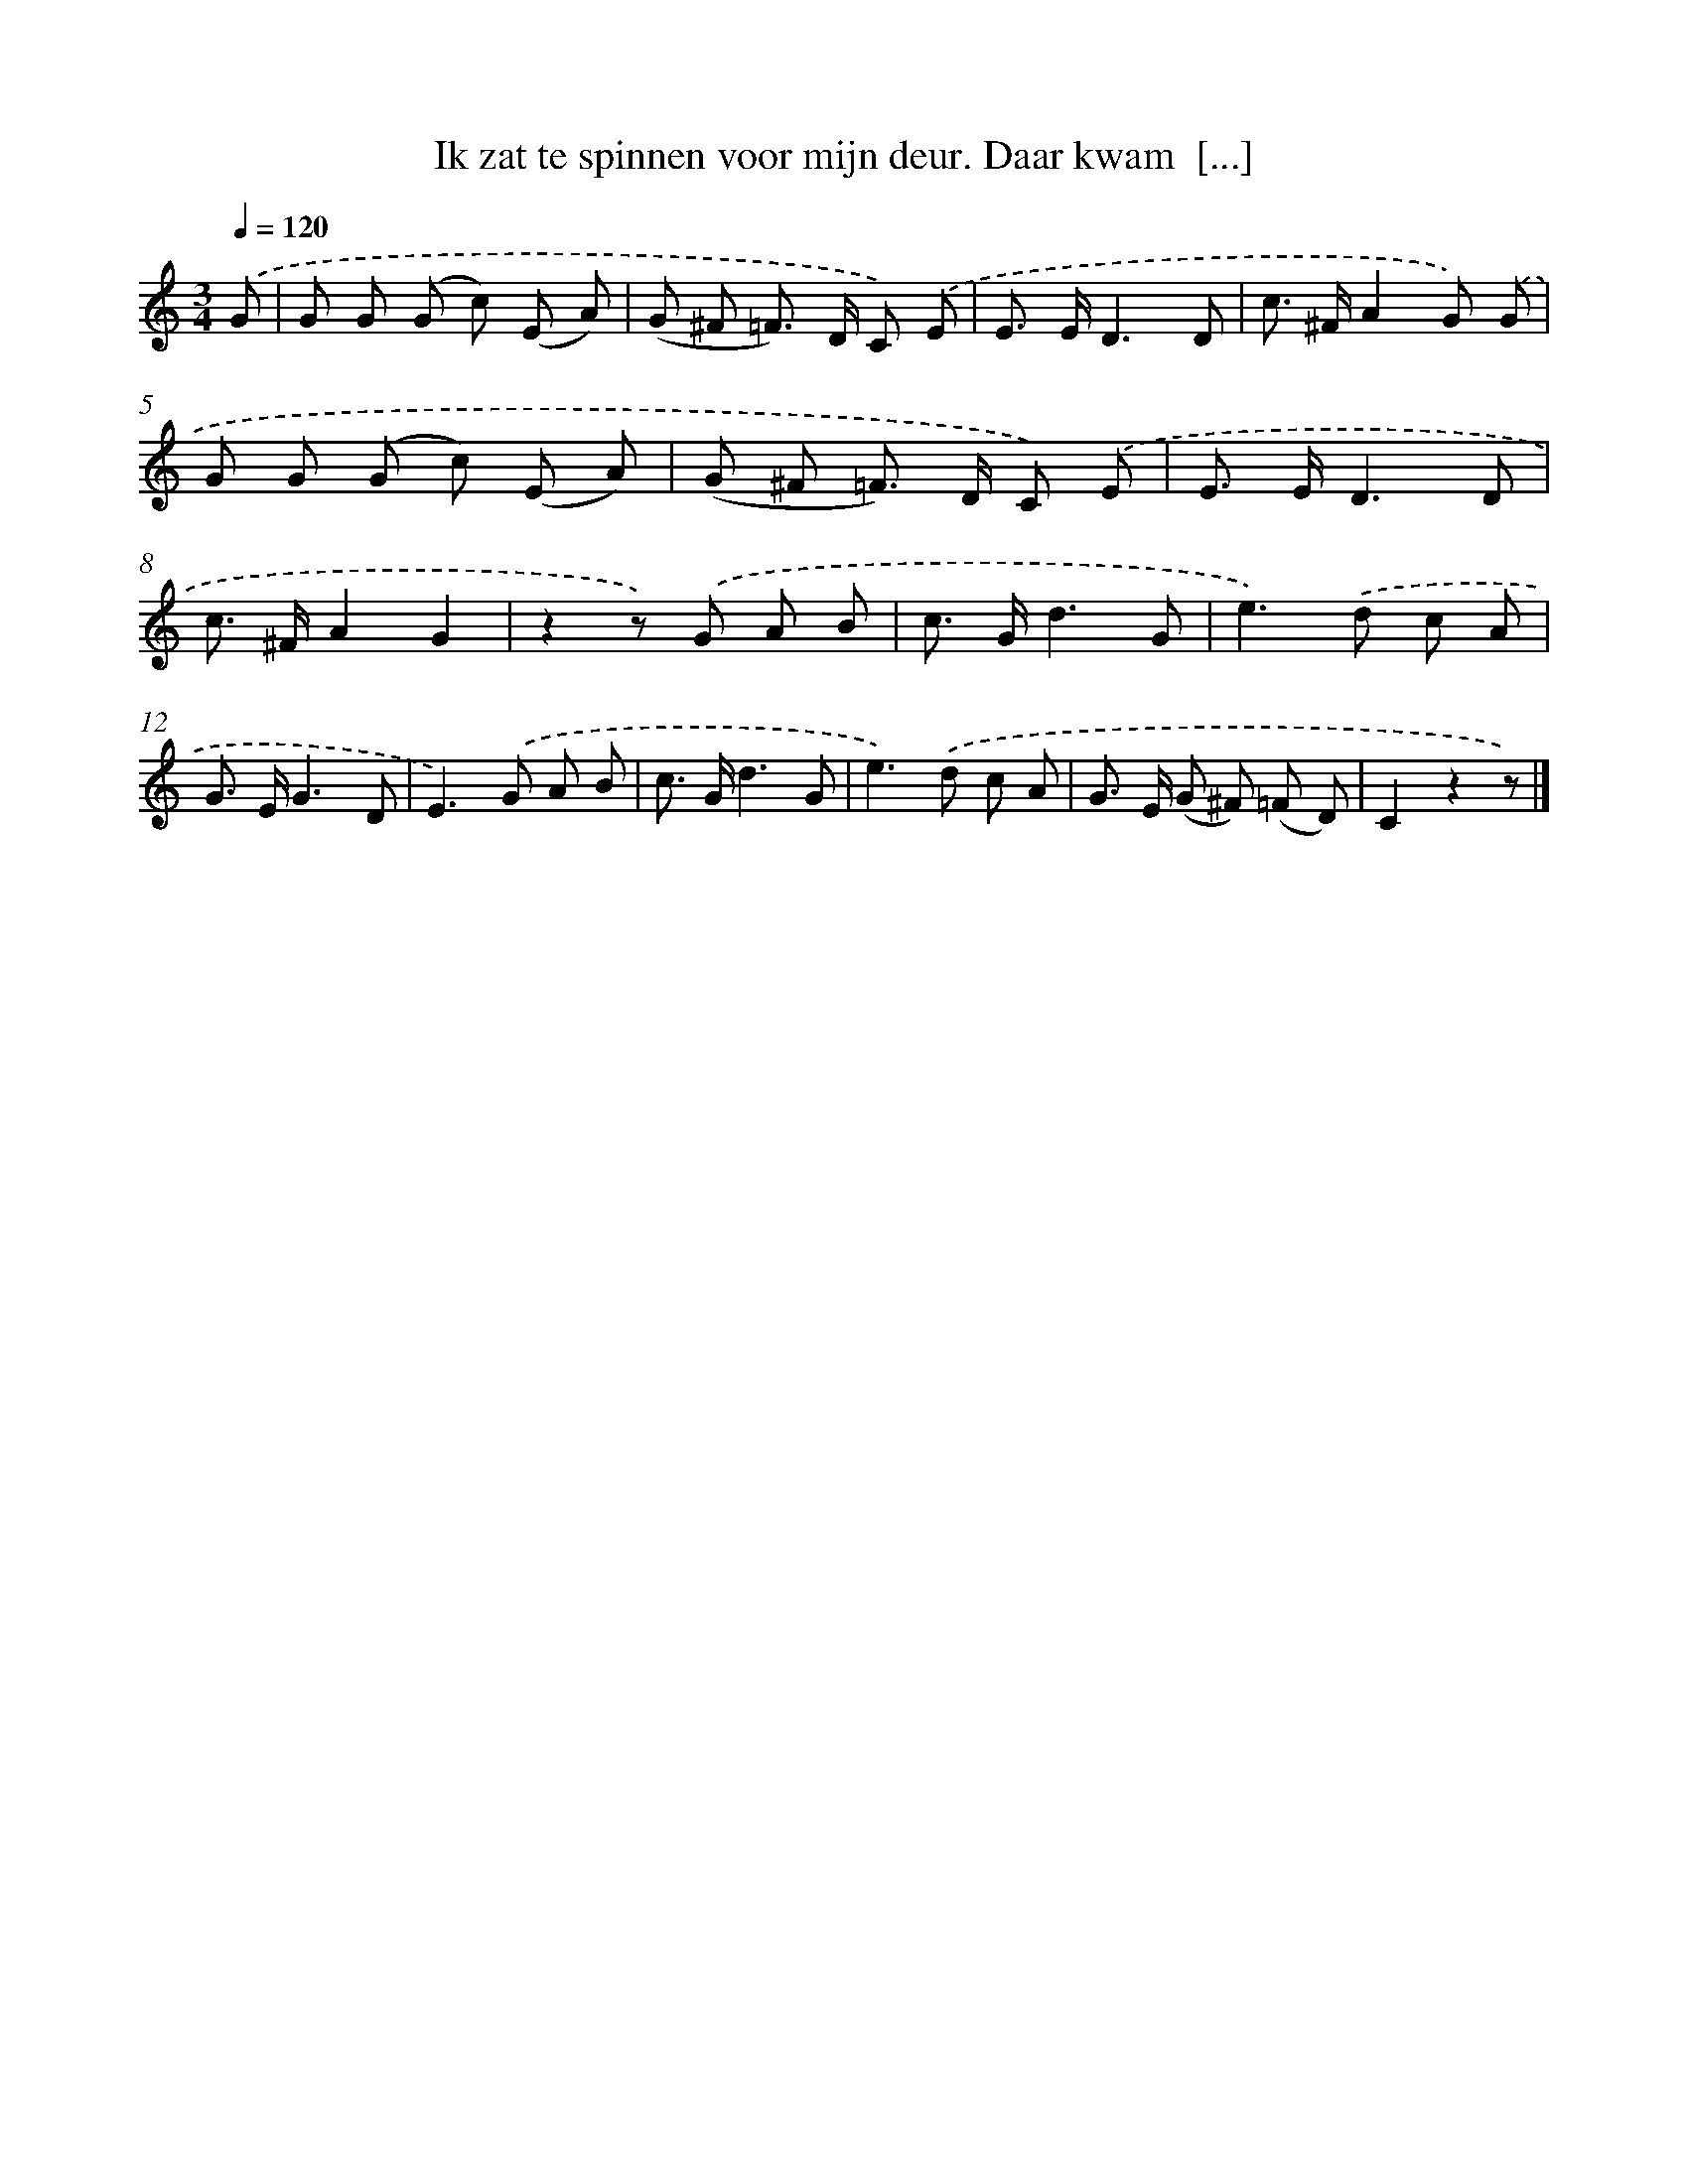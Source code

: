 X: 9340
T: Ik zat te spinnen voor mijn deur. Daar kwam  [...]
%%abc-version 2.0
%%abcx-abcm2ps-target-version 5.9.1 (29 Sep 2008)
%%abc-creator hum2abc beta
%%abcx-conversion-date 2018/11/01 14:36:55
%%humdrum-veritas 3261096366
%%humdrum-veritas-data 3423116302
%%continueall 1
%%barnumbers 0
L: 1/8
M: 3/4
Q: 1/4=120
K: C clef=treble
.('G [I:setbarnb 1]|
G G (G c) (E A) |
(G ^F =F>) D C) .('E |
E> ED3D |
c> ^FA2G) .('G |
G G (G c) (E A) |
(G ^F =F>) D C) .('E |
E> ED3D |
c> ^FA2G2 |
z2z) .('G A B |
c> Gd3G |
e2>).('d2 c A |
G> EG3D |
E2>).('G2 A B |
c> Gd3G |
e2>).('d2 c A |
G> E (G ^F) (=F D) |
C2z2z) |]
